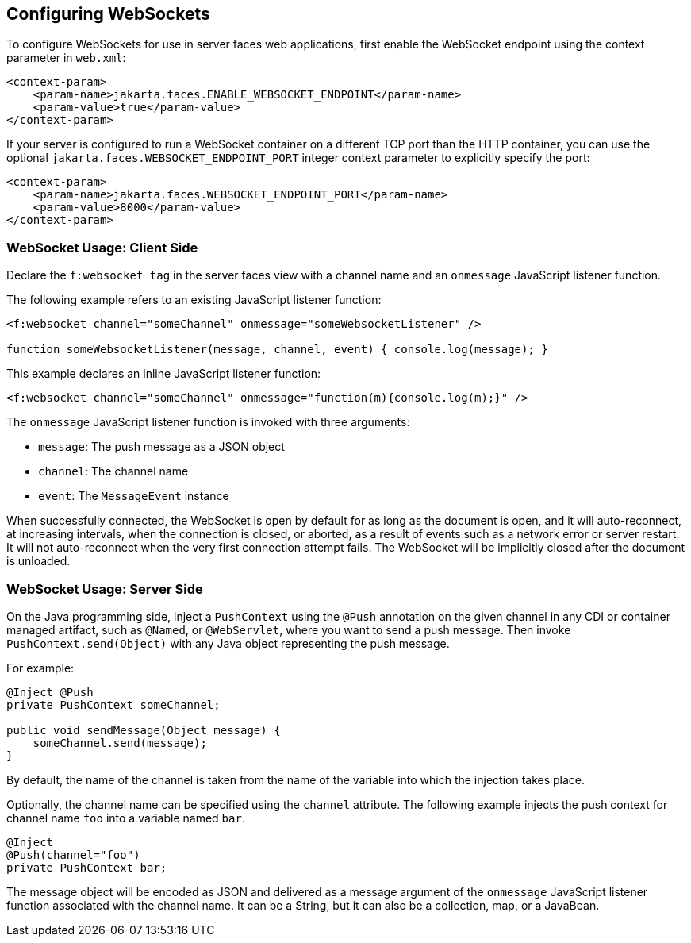 == Configuring WebSockets

To configure WebSockets for use in server faces web applications, first
enable the WebSocket endpoint using the context parameter in `web.xml`:

[source,xml]
----
<context-param>
    <param-name>jakarta.faces.ENABLE_WEBSOCKET_ENDPOINT</param-name>
    <param-value>true</param-value>
</context-param>
----

If your server is configured to run a WebSocket container on a
different TCP port than the HTTP container, you can use the optional
`jakarta.faces.WEBSOCKET_ENDPOINT_PORT` integer context parameter to
explicitly specify the port:

[source,xml]
----
<context-param>
    <param-name>jakarta.faces.WEBSOCKET_ENDPOINT_PORT</param-name>
    <param-value>8000</param-value>
</context-param>
----

=== WebSocket Usage: Client Side

Declare the `f:websocket tag` in the server faces view with a channel
name and an `onmessage` JavaScript listener function.

The following example refers to an existing JavaScript listener
function:

[source,javascript]
----
<f:websocket channel="someChannel" onmessage="someWebsocketListener" />

function someWebsocketListener(message, channel, event) { console.log(message); }
----

This example declares an inline JavaScript listener function:

[source,xml]
----
<f:websocket channel="someChannel" onmessage="function(m){console.log(m);}" />
----

The `onmessage` JavaScript listener function is invoked with three
arguments:

* `message`: The push message as a JSON object
* `channel`: The channel name
* `event`: The `MessageEvent` instance

When successfully connected, the WebSocket is open by default for as
long as the document is open, and it will auto-reconnect, at increasing
intervals, when the connection is closed, or aborted, as a result of
events such as a network error or server restart. It will not
auto-reconnect when the very first connection attempt fails. The
WebSocket will be implicitly closed after the document is unloaded.

=== WebSocket Usage: Server Side

On the Java programming side, inject a `PushContext` using the `@Push`
annotation on the given channel in any CDI or container managed
artifact, such as `@Named`, or `@WebServlet`, where you want to send a
push message. Then invoke `PushContext.send(Object)` with any Java
object representing the push message.

For example:

[source,java]
----
@Inject @Push
private PushContext someChannel;

public void sendMessage(Object message) {
    someChannel.send(message);
}
----

By default, the name of the channel is taken from the name of the
variable into which the injection takes place.

Optionally, the channel name can be specified using the `channel`
attribute. The following example injects the push context for channel
name `foo` into a variable named `bar`.

[source,java]
----
@Inject 
@Push(channel="foo")
private PushContext bar;
----

The message object will be encoded as JSON and delivered as a message
argument of the `onmessage` JavaScript listener function associated
with the channel name. It can be a String, but it can also be a
collection, map, or a JavaBean.
